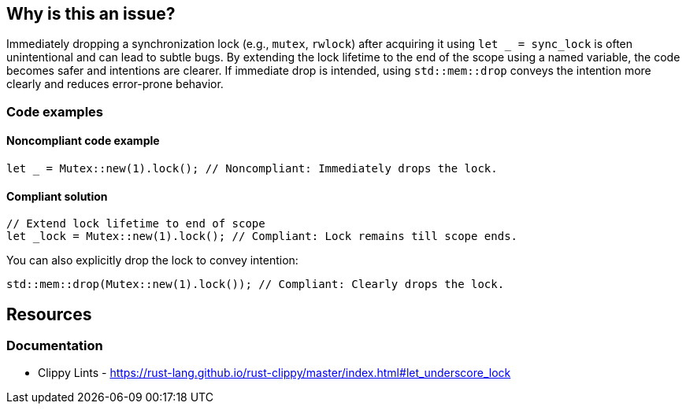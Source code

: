 
== Why is this an issue?
Immediately dropping a synchronization lock (e.g., `mutex`, `rwlock`) after acquiring it using `let _ = sync_lock` is often unintentional and can lead to subtle bugs. By extending the lock lifetime to the end of the scope using a named variable, the code becomes safer and intentions are clearer. If immediate drop is intended, using `std::mem::drop` conveys the intention more clearly and reduces error-prone behavior.


=== Code examples

==== Noncompliant code example
[source,rust,diff-id=1,diff-type=noncompliant]
----
let _ = Mutex::new(1).lock(); // Noncompliant: Immediately drops the lock.
----

==== Compliant solution

[source,rust,diff-id=1,diff-type=compliant]
----
// Extend lock lifetime to end of scope
let _lock = Mutex::new(1).lock(); // Compliant: Lock remains till scope ends.
----

You can also explicitly drop the lock to convey intention:

[source,rust,diff-id=1,diff-type=compliant]
----
std::mem::drop(Mutex::new(1).lock()); // Compliant: Clearly drops the lock.
----

== Resources
=== Documentation

* Clippy Lints - https://rust-lang.github.io/rust-clippy/master/index.html#let_underscore_lock
